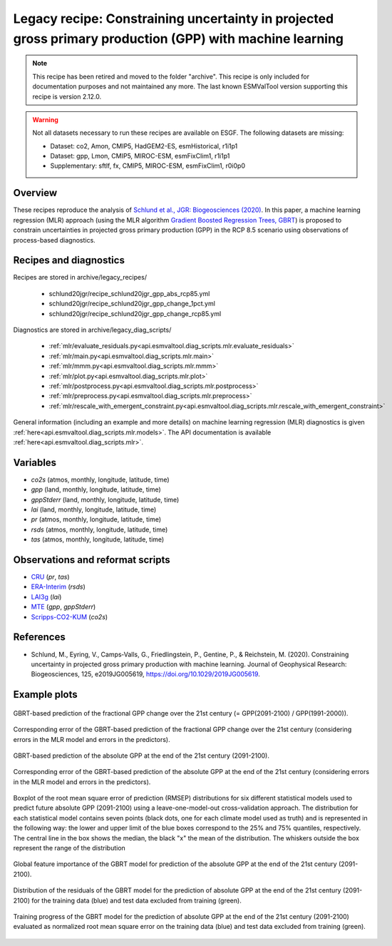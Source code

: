 .. _recipes_schlund20jgr:

Legacy recipe: Constraining uncertainty in projected gross primary production (GPP) with machine learning
=========================================================================================================

.. note::

   This recipe has been retired and moved to the folder "archive". This recipe is only included
   for documentation purposes and not maintained any more. The last known ESMValTool version
   supporting this recipe is version 2.12.0.


.. warning::

    Not all datasets necessary to run these recipes are available on ESGF.
    The following datasets are missing:

    * Dataset: co2, Amon, CMIP5, HadGEM2-ES, esmHistorical, r1i1p1
    * Dataset: gpp, Lmon, CMIP5, MIROC-ESM, esmFixClim1, r1i1p1
    * Supplementary: sftlf, fx, CMIP5, MIROC-ESM, esmFixClim1, r0i0p0

Overview
--------

These recipes reproduce the analysis of `Schlund et al., JGR: Biogeosciences
(2020)`_. In this paper, a machine learning regression (MLR) approach (using
the MLR algorithm `Gradient Boosted Regression Trees, GBRT`_) is proposed to
constrain uncertainties in projected gross primary production (GPP) in the RCP
8.5 scenario using observations of process-based diagnostics.

.. _`Gradient Boosted Regression Trees, GBRT`: https://scikit-learn.org/stable/modules/ensemble.html#gradient-tree-boosting
.. _`Schlund et al., JGR: Biogeosciences (2020)`: https://doi.org/10.1029/2019JG005619


Recipes and diagnostics
-----------------------

Recipes are stored in archive/legacy_recipes/

   * schlund20jgr/recipe_schlund20jgr_gpp_abs_rcp85.yml
   * schlund20jgr/recipe_schlund20jgr_gpp_change_1pct.yml
   * schlund20jgr/recipe_schlund20jgr_gpp_change_rcp85.yml

Diagnostics are stored in archive/legacy_diag_scripts/

   * :ref:`mlr/evaluate_residuals.py<api.esmvaltool.diag_scripts.mlr.evaluate_residuals>`
   * :ref:`mlr/main.py<api.esmvaltool.diag_scripts.mlr.main>`
   * :ref:`mlr/mmm.py<api.esmvaltool.diag_scripts.mlr.mmm>`
   * :ref:`mlr/plot.py<api.esmvaltool.diag_scripts.mlr.plot>`
   * :ref:`mlr/postprocess.py<api.esmvaltool.diag_scripts.mlr.postprocess>`
   * :ref:`mlr/preprocess.py<api.esmvaltool.diag_scripts.mlr.preprocess>`
   * :ref:`mlr/rescale_with_emergent_constraint.py<api.esmvaltool.diag_scripts.mlr.rescale_with_emergent_constraint>`

General information (including an example and more details) on machine learning
regression (MLR) diagnostics is given
:ref:`here<api.esmvaltool.diag_scripts.mlr.models>`. The API documentation is
available :ref:`here<api.esmvaltool.diag_scripts.mlr>`.


Variables
---------

* *co2s* (atmos, monthly, longitude, latitude, time)
* *gpp* (land, monthly, longitude, latitude, time)
* *gppStderr* (land, monthly, longitude, latitude, time)
* *lai* (land, monthly, longitude, latitude, time)
* *pr* (atmos, monthly, longitude, latitude, time)
* *rsds* (atmos, monthly, longitude, latitude, time)
* *tas* (atmos, monthly, longitude, latitude, time)


Observations and reformat scripts
---------------------------------

* CRU_ (*pr*, *tas*)
* ERA-Interim_ (*rsds*)
* LAI3g_ (*lai*)
* MTE_ (*gpp*, *gppStderr*)
* Scripps-CO2-KUM_ (*co2s*)

.. _CRU: https://crudata.uea.ac.uk/cru/data/hrg/cru_ts_4.02/cruts.1811131722.v4.02/
.. _ERA-Interim: http://apps.ecmwf.int/datasets/data/interim-full-moda/
.. _LAI3g: http://cliveg.bu.edu/modismisr/lai3g-fpar3g.html
.. _MTE: http://www.bgc-jena.mpg.de/geodb/BGI/Home
.. _Scripps-CO2-KUM: https://scrippsco2.ucsd.edu/data/atmospheric_co2/kum.html


References
----------

* Schlund, M., Eyring, V., Camps‐Valls, G., Friedlingstein, P., Gentine, P., &
  Reichstein, M. (2020). Constraining uncertainty in projected gross primary
  production with machine learning. Journal of Geophysical Research:
  Biogeosciences, 125, e2019JG005619,
  `<https://doi.org/10.1029/2019JG005619>`_.


Example plots
-------------

.. _fig_schlund20jgr_1:
.. figure:: /recipes/figures/schlund20jgr/map_prediction_output___GBRT_change.png
   :align: center
   :width: 50%

   GBRT-based prediction of the fractional GPP change over the 21st century (=
   GPP(2091-2100) / GPP(1991-2000)).

.. _fig_schlund20jgr_2:
.. figure:: /recipes/figures/schlund20jgr/map_prediction_output_error___GBRT_change.png
   :align: center
   :width: 50%

   Corresponding error of the GBRT-based prediction of the fractional GPP
   change over the 21st century (considering errors in the MLR model and errors
   in the predictors).

.. _fig_schlund20jgr_3:
.. figure:: /recipes/figures/schlund20jgr/map_prediction_output___GBRT_abs.png
   :align: center
   :width: 50%

   GBRT-based prediction of the absolute GPP at the end of the 21st century
   (2091-2100).

.. _fig_schlund20jgr_4:
.. figure:: /recipes/figures/schlund20jgr/map_prediction_output_error___GBRT_abs.png
   :align: center
   :width: 50%

   Corresponding error of the GBRT-based prediction of the absolute GPP at the
   end of the 21st century (considering errors in the MLR model and errors in
   the predictors).

.. _fig_schlund20jgr_5:
.. figure:: /recipes/figures/schlund20jgr/rmse_plot.png
   :align: center
   :width: 50%

   Boxplot of the root mean square error of prediction (RMSEP) distributions
   for six different statistical models used to predict future absolute GPP
   (2091-2100) using a leave-one-model-out cross-validation approach. The
   distribution for each statistical model contains seven points (black dots,
   one for each climate model used as truth) and is represented in the
   following way: the lower and upper limit of the blue boxes correspond to the
   25% and 75% quantiles, respectively. The central line in the box shows the
   median, the black "x" the mean of the distribution. The whiskers outside the
   box represent the range of the distribution

.. _fig_schlund20jgr_6:
.. figure:: /recipes/figures/schlund20jgr/feature_importance.png
   :align: center
   :width: 50%

   Global feature importance of the GBRT model for prediction of the absolute
   GPP at the end of the 21st century (2091-2100).

.. _fig_schlund20jgr_7:
.. figure:: /recipes/figures/schlund20jgr/residuals_distribution.png
   :align: center
   :width: 50%

   Distribution of the residuals of the GBRT model for the prediction of
   absolute GPP at the end of the 21st century (2091-2100) for the training
   data (blue) and test data excluded from training (green).

.. _fig_schlund20jgr_8:
.. figure:: /recipes/figures/schlund20jgr/training_progress.png
   :align: center
   :width: 50%

   Training progress of the GBRT model for the prediction of absolute GPP at
   the end of the 21st century (2091-2100) evaluated as normalized root mean
   square error on the training data (blue) and test data excluded from
   training (green).
